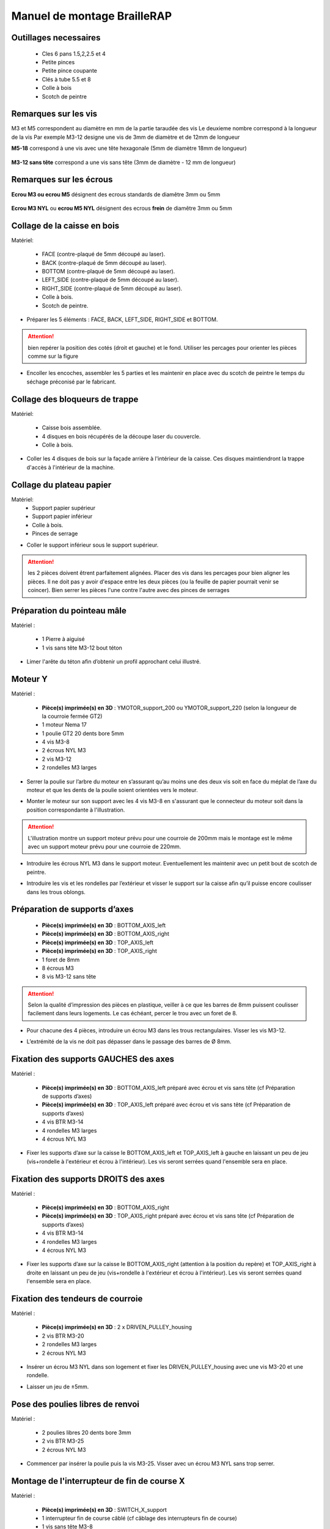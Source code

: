 Manuel de montage BrailleRAP
===============================

Outillages necessaires
---------------------
	* Cles 6 pans 1.5,2,2.5 et 4
	* Petite pinces
	* Petite pince coupante
	* Clés à tube 5.5 et 8
	* Colle à bois
	* Scotch de peintre

Remarques sur les vis
--------------------

M3 et M5 correspondent au diamètre en mm de la partie taraudée des vis
Le deuxieme nombre correspond à la longueur de la vis
Par exemple M3-12 designe une vis de 3mm de diamètre et de 12mm de longueur

**M5-18** correspond à une vis avec une tête hexagonale (5mm de diamètre 18mm de longueur)
	
	.. image :: ./IMG/vis6pans.jpg
		:align: center
	   
**M3-12 sans tête** correspond a une vis sans tête (3mm de diamètre - 12 mm de longueur)

	.. image :: ./IMG/vissantete.jpg
		:align: center
	   
Remarques sur les écrous
-----------------------

**Ecrou M3 ou ecrou M5** désignent des ecrous standards de diamêtre 3mm ou 5mm

	.. image :: ./IMG/ecrou.jpg
		:align: center

**Ecrou M3 NYL** ou **ecrou M5 NYL** désignent des ecrous **frein** de diamêtre 3mm ou 5mm
	
	.. image :: ./IMG/ecrounyl.jpg
		:align: center



Collage de la caisse en bois
-----------------------------

Matériel:

    * FACE (contre-plaqué de 5mm découpé au laser).
    * BACK (contre-plaqué de 5mm découpé au laser).
    * BOTTOM (contre-plaqué de 5mm découpé au laser).
    * LEFT_SIDE (contre-plaqué de 5mm découpé au laser).
    * RIGHT_SIDE (contre-plaqué de 5mm découpé au laser).
    * Colle à bois.
    * Scotch de peintre.

* Préparer les 5 éléments : FACE, BACK, LEFT_SIDE, RIGHT_SIDE et BOTTOM.

.. ATTENTION:: bien repérer la position des cotés (droit et gauche) et le fond. Utiliser les percages pour orienter les pièces comme sur la figure

.. image :: ./IMG/BrailleRAP-V5.02.1.jpg
       :align: center


* Encoller les encoches, assembler les 5 parties et les maintenir en place avec du scotch de peintre le temps du séchage préconisé par le fabricant.

.. image :: ./IMG/BrailleRAP-V5.01.jpg
       :align: center

Collage des bloqueurs de trappe
-------------------------------

Matériel:

    * Caisse bois assemblée.
    * 4 disques en bois récupérés de la découpe laser du couvercle.
    * Colle à bois.

* Coller les 4 disques de bois sur la façade arrière à l'intérieur de la caisse. Ces disques maintiendront la trappe d'accès à l'intérieur de la machine.

.. image :: ./IMG/BrailleRAP-V5.01.2.jpg
       :align: center

Collage du plateau papier
-------------------------------

Matériel:
	* Support papier supérieur
	* Support papier inférieur
	* Colle à bois.
	* Pinces de serrage
	
.. image :: ./IMG/paper_support_parts.jpg
       :align: center
	
* Coller le support inférieur sous le support supérieur. 

.. image :: ./IMG/paper_support_v8.png
       :align: center

.. ATTENTION:: les 2 pièces doivent êtrent parfaitement alignées. Placer des vis dans les percages pour bien aligner les pièces. Il ne doit pas y avoir d'espace entre les deux pièces (ou la feuille de papier pourrait venir se coincer). Bien serrer les pièces l'une contre l'autre avec des pinces de serrages 

Préparation du pointeau mâle
-----------------------------

Matériel :

    * 1 Pierre à aiguisé
    * 1 vis sans tête M3-12 bout téton

* Limer l'arête du téton afin d’obtenir un profil approchant celui illustré.

.. image :: ./IMG/BrailleRAP-V5.56.jpg
       :align: center


Moteur Y
---------

Matériel :

    * **Pièce(s) imprimée(s) en 3D** :  YMOTOR_support_200 ou YMOTOR_support_220 (selon la longueur de la courroie fermée GT2)
    * 1 moteur Nema 17
    * 1 poulie GT2 20 dents bore 5mm
    * 4 vis M3-8 
    * 2 écrous NYL M3
    * 2 vis M3-12
    * 2 rondelles M3 larges

* Serrer la poulie sur l’arbre du moteur en s’assurant qu’au moins une des deux vis soit en face du méplat de l’axe du moteur et que les dents de la poulie soient orientées vers le moteur.

.. image :: ./IMG/BrailleRAP-V5.03.jpg
       :align: center

* Monter le moteur sur son support avec les 4 vis M3-8 en s'assurant que le connecteur du moteur soit dans la position correspondante à l'illustration.

.. image :: ./IMG/BrailleRAP-V5.04.jpg
       :align: center

.. ATTENTION:: L'illustration montre un support moteur prévu pour une courroie de 200mm mais le montage est le même avec un support moteur prévu pour une courroie de 220mm.

* Introduire les écrous NYL M3 dans le support moteur. Eventuellement les maintenir avec un petit bout de scotch de peintre.

.. image :: ./IMG/BrailleRAP-V5.05.jpg
       :align: center

* Introduire les vis et les rondelles par l’extérieur et visser le support sur la caisse afin qu’il puisse encore coulisser dans les trous oblongs.

.. image :: ./IMG/BrailleRAP-V5.06.1.jpg
       :align: center

.. image :: ./IMG/BrailleRAP-V5.07.1.jpg
       :align: center

Préparation de supports d’axes
--------------------------------

  * **Pièce(s) imprimée(s) en 3D** : BOTTOM_AXIS_left
  * **Pièce(s) imprimée(s) en 3D** : BOTTOM_AXIS_right
  * **Pièce(s) imprimée(s) en 3D** : TOP_AXIS_left
  * **Pièce(s) imprimée(s) en 3D** : TOP_AXIS_right
  * 1 foret de 8mm
  * 8 écrous M3
  * 8 vis M3-12 sans tête

.. ATTENTION:: Selon la qualité d’impression des pièces en plastique, veiller à ce que les barres de 8mm puissent coulisser facilement dans leurs logements. Le cas échéant, percer le trou avec un foret de 8.

* Pour chacune des 4 pièces, introduire un écrou M3 dans les trous rectangulaires. Visser les vis M3-12.

.. image :: ./IMG/BrailleRAP-V5.09.1.jpg
       :align: center

* L’extrémité de la vis ne doit pas dépasser dans le passage des barres de Ø 8mm.

.. image :: ./IMG/BrailleRAP-V5.10.jpg
       :align: center

.. image :: ./IMG/BrailleRAP-V5.11.jpg
       :align: center

Fixation des supports GAUCHES des axes 
----------------------------------------------

Matériel :

  * **Pièce(s) imprimée(s) en 3D** :  BOTTOM_AXIS_left préparé avec écrou et vis sans tête (cf Préparation de supports d’axes)
  * **Pièce(s) imprimée(s) en 3D** :  TOP_AXIS_left préparé avec écrou et vis sans tête (cf Préparation de supports d’axes)

  * 4 vis BTR M3-14
  * 4 rondelles M3 larges
  * 4 écrous NYL M3

* Fixer les supports d’axe sur la caisse le BOTTOM_AXIS_left et TOP_AXIS_left à gauche en laissant un peu de jeu (vis+rondelle à l'extérieur et écrou à l'intérieur). Les vis seront serrées quand l'ensemble sera en place.

.. image :: ./IMG/BrailleRAP-V5.12.1.jpg
       :align: center

.. image :: ./IMG/BrailleRAP-V5.12.2.jpg
       :align: center

Fixation des supports DROITS des axes
-------------------------------------

Matériel :



  * **Pièce(s) imprimée(s) en 3D** :  BOTTOM_AXIS_right
  * **Pièce(s) imprimée(s) en 3D** :  TOP_AXIS_right préparé avec écrou et vis sans tête (cf Préparation de supports d’axes)
  * 4 vis BTR M3-14
  * 4 rondelles M3 larges
  * 4 écrous NYL M3

* Fixer les supports d’axe sur la caisse le BOTTOM_AXIS_right (attention à la position du repère) et TOP_AXIS_right à droite en laissant un peu de jeu (vis+rondelle à l'extérieur et écrou à l'intérieur). Les vis seront serrées quand l'ensemble sera en place.

.. image :: ./IMG/BrailleRAP-V5.12.3.jpg
       :align: center

.. image :: ./IMG/BrailleRAP-V5.12.4.jpg
       :align: center

Fixation des tendeurs de courroie
----------------------------------------------

Matériel :

  * **Pièce(s) imprimée(s) en 3D** :  2 x DRIVEN_PULLEY_housing
  * 2 vis BTR M3-20
  * 2 rondelles M3 larges
  * 2 écrous NYL M3


* Insérer un écrou M3 NYL dans son logement et fixer les DRIVEN_PULLEY_housing avec une vis M3-20 et une rondelle.

.. image :: ./IMG/BrailleRAP-V5.44.jpg
       :align: center

.. image :: ./IMG/BrailleRAP-V5.13.3.jpg
       :align: center

.. image :: ./IMG/BrailleRAP-V5.13.5.jpg
       :align: center

* Laisser un jeu de ±5mm.

.. image :: ./IMG/BrailleRAP-V5.13.4.jpg
       :align: center

Pose des poulies libres de renvoi
----------------------------------------------

Matériel :

  * 2 poulies libres 20 dents bore 3mm
  * 2 vis BTR M3-25
  * 2 écrous NYL M3


* Commencer par insérer la poulie puis la vis M3-25. Visser avec un écrou M3 NYL sans trop serrer.

.. image :: ./IMG/BrailleRAP-V5.13.6.jpg
       :align: center

Montage de l'interrupteur de fin de course X
---------------------------------------------

Matériel :

  * **Pièce(s) imprimée(s) en 3D** : SWITCH_X_support
  * 1 interrupteur fin de course câblé (cf câblage des interrupteurs fin de course)
  * 1 vis sans tête M3-8
  * 1 écrou M3
  * 2 vis M2.5-14
  * 2 écrous M2.5

.. Note:: Changer l'image avec support interrupteur (nouveau modèle).

* Introduire un écrou M3 et visser une vis sans tête M3-8.

.. image :: ./IMG/BrailleRAP-V5.57.jpg
       :align: center

* Visser l'interrupteur fin de course sur son support (SWITCH_X_support) à l'aide des vis M2.5-12 et des écrous M2.5.

.. Note:: L'interrupteur fin de course devra être câblé avant le montage.

.. image :: ./IMG/BrailleRAP-V5.58.jpg
       :align: center

Préparation de l’électro-aimant
--------------------------------

Matériel :

  * 1 électro-aimant
  * 1 entretoise de 18mm
  * 1 vis sans tête M3-12 pointeau limée (cf Préparation du pointeau mâle)
  * 1 écrou M3
  * 1 rondelle M3 moyenne

* Visser l’entretoise à fond sur l’électro-aimant.

.. image :: ./IMG/BrailleRAP-V5.16.jpg
       :align: center

* Visser la vis M3-12 pointeau limée en la laissant dépasser de ± 6mm de l’entretoise.

.. image :: ./IMG/BrailleRAP-V5.17.jpg
       :align: center

Montage de l'electro-aimant sur son support
-------------------------------------------
	* Ensemble électro-aimant pré assemblé (cf Préparation de l’électro-aimant)
	* **Pièce(s) imprimée(s) en 3D** : ELECTRO_MAGNET_housing
	* 2 vis M3-8

* Fixer l’électro-aimant sur son support avec les 2 vis M3-8.

.. ATTENTION:: Respecter le côté de sortie des fils c'est important.

.. image :: ./IMG/BrailleRAP-V5.19.jpg
       :align: center


Montage du chariot bas (étape 1)
---------------------------------

Matériel :

  * Electro-aimant assemblé dans son support
  * **Pièce(s) imprimée(s) en 3D** : BOTTOM_trolley
  * **Pièce(s) imprimée(s) en 3D** : ELECTRO_MAGNET_guide
  * 3 paliers lineaires IGUS
  * 6 colliers de serrage 2.5 x 160
  * 8 écrous M3 NYL
  * 2 vis M3-18
  * 2 vis M3-20



* Introduire les 3 IGUS sur le support BOTTOM_trolley. Les fixer avec des colliers de serrage

.. ATTENTION:: Bloquer les IGUS dans le rainurage. Ne pas serrer les colliers trop fort, ils seront ajustés quand le chariot sera en place sur les rails linéaires

.. image :: ./IMG/bottom_trolley_ok_v9.png
       :align: center

.. image :: ./IMG/bottom_trolley_assembly_v1-1.png
       :align: center
	   
.. ATTENTION:: Respecter la position du collier. Le verrouillage du collier doit être du coté de l'IGUS et vers la paroi de la machine.

.. image :: ./IMG/bottom_trolley_assembly-v4.png
       :align: center

* Assembler l'électro-aimant (préalablement monté dans son logement) sous le BOTTOM_trolley et le ELECTRO_MAGNET_guide avec les deux vis M3-18 et 2 écrous M3 NYL.

.. ATTENTION:: Selon la qualité de l'impression, il sera peut-être nécessaire de limer le logement de l'entretoise.

.. image :: ./IMG/BrailleRAP-V5.14.3.jpg
       :align: center

* Visser les deux vis M3-20 (qui retiendront la courroie) et 2 écrous M3 NYL avec la tête de vis en dessous.

.. image :: ./IMG/BrailleRAP-V5.14.4.jpg
       :align: center

* Mettre une rondelle et serrer le contre écrou M3 en veillant à ce que la vis pointeau ne se visse pas en même temps dans l’entretoise. La rondelle empêche le contre écrou de se coincer dans le guide de l’entretoise.

.. image :: ./IMG/BrailleRAP-V5.14.5.jpg
       :align: center


Montage du chariot bas (étape 2)
---------------------------------

Matériel :

  * 2 barres lisses Ø8mm, longueur : 330mm

.. NOTE:: Nous n'avons pas représenté la façade pour des raisons de lisibilité.

* Enfiler les barres à mi-course par l’extérieur de la caisse.

.. image :: ./IMG/BrailleRAP-V5.51.1.jpg
       :align: center

* Enfiler le fin de course et son support sur la barre Ø8mm côté face arrière.

.. image :: ./IMG/BrailleRAP-V5.51.2.jpg
       :align: center

.. NOTE:: La vis du support de l'interrupteur sera serrée plus tard lors du réglage.

* Enfiler le chariot bas sur les barres lisses.

.. image :: ./IMG/BrailleRAP-V5.51.3.jpg
       :align: center

* Terminer d’enfiler les barres (les barres ne doivent pas dépasser dans le bois de la caisse).
* Serrer les 4 vis des supports d’axes sur la caisse (2 sur le côté gauche et 2 sur le côté droit) et les 4 vis sans tête des supports des axes suffisamment pour que les axes ne coulissent dans leurs logements.

.. image :: ./IMG/BrailleRAP-V5.51.4.jpg
       :align: center

* Serrer les 6 vis des IGUS_housing petit à petit en s'assurant que le chariot coulisse bien sur les axes.

.. image :: ./IMG/BrailleRAP-V5.51.6.jpg
       :align: center

Montage de l’axe vertical (étape 1)
------------------------------------

Matériel :

  * **Pièce(s) imprimée(s) en 3D** : XMOTOR_support
  * 1 moteur NEMA 17
  * 4 vis M3-8
  * 2 vis M3-16
  * 2 écrous M3 NYL
  * 4 rondelles M3 grandes

* Visser le moteur sur son support en laissant un peu de jeu et en respectant la position du connecteur.

.. Note:: Le jeu permettra ensuite d'aligner l'arbre du moteur avec l'axe vertical.

.. image :: ./IMG/BrailleRAP-V5.31.jpg
       :align: center

* Visser l’ensemble moteur/support sur la caisse avec les 2 vis M3-16 en laissant du jeu.

.. image :: ./IMG/BrailleRAP-V5.32.1.jpg
       :align: center

.. image :: ./IMG/BrailleRAP-V5.33.1.jpg
       :align: center

Montage de l’axe vertical (étape 2)
------------------------------------

Matériel :

  * **Pièce(s) imprimée(s) en 3D** : 2 X KP08_support
  * 2 KP08
  * 4 vis M5-25
  * 4 rondelles M5
  * 4 écrous M5 NYL

.. NOTE:: Avant de fixer les KP08, s'assurer que les roulements sont bien alignés dans leurs logements. Il se peut qu'ils soient livrés un peu désaxés. Dans ce cas, introduire une barre Ø 8mm et l'actionner manuellement afin de les redresser.

.. image :: ./IMG/BrailleRAP-V5.40.jpg
       :align: center

* Visser les KP08_support et les KP08 sur la caisse en laissant un peu de jeu avec les vis M5-25, les rondelles M5 et les écrous M5 NYL.

.. image :: ./IMG/BrailleRAP-V5.34.1.jpg
       :align: center

* Respecter la position des bagues de serrage des KP08.

.. image :: ./IMG/BrailleRAP-V5.36.1.jpg
       :align: center

.. image :: ./IMG/BrailleRAP-V5.35.1.jpg
       :align: center

Montage de l’axe vertical (étape 3)
------------------------------------

Matériel :

  * 1 barre lisse Ø 8mm, longueur : 100mm
  * 1 Coupleur 5*8mm

* Enfiler le coupleur sur l’arbre du moteur (trou Ø 5mm en bas).

.. image :: ./IMG/BrailleRAP-V5.59.jpg
       :align: center

* Enfiler la barre lisse de 100mm depuis le haut à travers les KP08 et dans le coupleur.

.. image :: ./IMG/BrailleRAP-V5.60.1.jpg
       :align: center

* Faire tourner l’axe à la main pour s’assurer que tous les éléments sont bien alignés et que l'axe continue à tourner librement.

.. image :: ./IMG/BrailleRAP-V5.60.2.jpg
       :align: center

* Les trous du support moteur sont oblongs et permettent d'aligner le moteur avec l'axe vertical dans les 2 dimensions.
* Visser les 2 premières vis du moteur sur son support.

.. image :: ./IMG/BrailleRAP-V5.61.jpg
       :align: center

* Visser petit à petit les vis des KP08 en faisant tourner l’axe à la main.
* Visser petit à petit les vis du support moteur sur la caisse en faisant tourner l’axe à la main. **AJOUTER IMAGE**
* Retirer l’axe et terminer de visser les 2 dernières vis du moteur sur son support, puis le support sur la caisse.


Montage de l’axe vertical (étape 4)
------------------------------------

Matériel :

  * 2 poulies GT2 20 dents bore 8mm

* Visser les 2 vis en bas du coupleur sur l’arbre du moteur en s’assurant qu’une des vis est en face du méplat de l’axe du moteur et que le bas du coupleur ne repose pas sur le moteur.

.. image :: ./IMG/BrailleRAP-V5.62.jpg
       :align: center

* Enfiler l’axe de 100mm dans les KP08, les poulies (en respectant leurs positions) et le coupleur.

.. image :: ./IMG/BrailleRAP-V5.63.jpg
       :align: center

* Visser les 2 vis en haut du coupleur sur l’axe vertical.

.. image :: ./IMG/BrailleRAP-V5.64.jpg
       :align: center

* Laisser les poulies libres sans les visser sur l'axe. Elles seront vissées quand la courroie sera en place.
* Visser les vis des bagues de serrage des KP08 (2 vis par bague).

.. image :: ./IMG/BrailleRAP-V5.65.jpg
       :align: center

* S’assurer que l’axe tourne aisément et que le moteur n’oscille pas. Le cas échéant, desserrer les vis du moteur et du support sur la caisse pour leur donner du jeu et refaire l’alignement.

Montage de la courroie du chariot bas
--------------------------------------

Matériel :

  * 1 courroie GT2 longueur ± 620mm
  * 2 colliers

* A l’aide d’un collier, attacher la courroie autour de la vis du chariot avec les dents à l’extérieur. **AJOUTER IMAGE**
* Faire passer la courroie dans la poulie libre puis la poulie de l’axe vertical.
* Tendre la courroie en retenant le chariot et fixer la deuxième extrémité de la courroie sur sa vis avec un collier. **AJOUTER IMAGE**
* Finir de tendre la courroie à l'aide de la vis à l'extérieur de la caisse. **AJOUTER IMAGE**

.. Note:: Pour l'instant, ne pas serrer les vis de la poulie sur l'axe.

.. image :: ./IMG/BrailleRAP-V5.66.jpg
       :align: center

Montage de l’axe Y (étape 1)
-----------------------------

Matériel :

  * **Pièce(s) imprimée(s) en 3D** : 2 x ROLL_joint
  * 1 taraud M3
  * 2 joints toriques
  * 2 vis M3-6 sans tête bout pointeau
  * 2 KFL8
  * 4 vis M5-18
  * 4 écrous M5 NYL
  * 4 rondelles M5
  * 1 poulie GT2 20 dents bore 8mm
  * 1 barre lisse Ø 8mm, longueur : 364mm
  * 1 courroie GT2 fermée 200 ou 220 mm (selon le support moteur Y )

* Fixer les KFL8 à gauche sur la caisse avec 2 vis M5-18, 2 rondelles M5 et 2 écrous M5 NYL.

.. image :: ./IMG/BrailleRAP-V5.67.jpg
       :align: center

.. image :: ./IMG/BrailleRAP-V5.68.jpg
       :align: center

* Fixer les KFL8 à droite sur la caisse avec les KFL8_support, 2 vis M5-18, 2 rondelles M5 et les 2 écrous M5 NYL.

.. image :: ./IMG/BrailleRAP-V5.69.jpg
       :align: center

.. image :: ./IMG/BrailleRAP-V5.70.jpg
       :align: center

* Tarauder les 2 ROLL_joint.

.. image :: ./IMG/BrailleRAP-V5.41.jpg
       :align: center

* Mettre les joints toriques dans la gorge des 2 ROLL_joint.

.. image :: ./IMG/BrailleRAP-V5.42.jpg
       :align: center

* Visser les vis M3-5 sans tête en s'assurant qu'elles ne dépassent pas à l'intérieur du trou.

.. image :: ./IMG/BrailleRAP-V5.43.jpg
       :align: center

* Enfiler la barre lisse à mi course par le côté gauche à travers la caisse et le KFL8.
* Dans l’ordre, enfiler la poulie GT2 20 dents bore 8mm, la courroie fermée et les 2 ROLL_joint (attention à la position du joint torique). Mettre la courroie fermée sur la poulie du moteur Y et sur la poulie de l’axe.

.. image :: ./IMG/BrailleRAP-V5.73.jpg
       :align: center

* Enfoncer l’axe dans le KFL8 de droite et le faire traverser pour qu’il dépasse de ±12mm de la caisse.

.. image :: ./IMG/BrailleRAP-V5.74.jpg
       :align: center

* Serrer les vis des bagues des KFL8.

.. image :: ./IMG/BrailleRAP-V5.75.jpg
       :align: center

Montage des molettes
-----------------------------

Matériel :

  * **Pièce(s) imprimée(s) en 3D** : 2 x SCROLL_wheel
  * 2 vis M3-8 sans tête **Michel, on t'a mis des M3-12 sans tête ;)**
  * 2 écrous M3

* Introduire les écrous M3 dans leur logement et y visser les vis M3-8 sans tête.

.. image :: ./IMG/BrailleRAP-V5.71.jpg
       :align: center

* Fixer les molettes sur l'axe en vissant les vis M3-8 sans tête.

.. image :: ./IMG/BrailleRAP-V5.72.jpg
       :align: center

Montage de l’axe Y (étape 2)
-----------------------------

* Faire tourner à la main la poulie du moteur afin que la poulie de l’axe s’aligne verticalement avec la poulie du moteur.

.. image :: ./IMG/BrailleRAP-V5.76.jpg
       :align: center

.. image :: ./IMG/BrailleRAP-V5.76.1.jpg
       :align: center

* Déplacer l’ensemble moteur Y/support le long des trous oblongs sous la caisse afin de tendre la courroie fermée puis serrer les 2 vis.

.. image :: ./IMG/BrailleRAP-V5.77.jpg
       :align: center

* Serrer les 2 vis de la poulie de l'axe.

.. image :: ./IMG/BrailleRAP-V5.78.jpg
       :align: center

* Mettre en place la plaque en CP (sans la coller) afin d’aligner les ROLL_joint avec les trous présents dans la plaque. **AJOUTER IMAGE**
* Quand les ROLL_joint sont bien en place, serrer les vis sans tête. **AJOUTER IMAGE**
* Retirer la plaque de contre plaqué.


Montage du chariot haut (étape 1)
----------------------------------

Matériel :

  * **Pièce(s) imprimée(s) en 3D** : TOP_trolley
  * **Pièce(s) imprimée(s) en 3D** : FEMALE_shape
  * Taraud M3

  * 1 vis sans tête M3-30
  * 1 écrou borgne M3

  * 2 vis M3-12
  * 2 rondelles M3 moyennes
  * 2 vis M3-20
  * 4 écrous M3 NYL

  * 3 IGUS_housing
  * 6 vis M3-12
  * 6 écrous M3 NYL

* Encoller le pas de vis de l'écrou borgne et visser la vis M3-30 sans tête du côté **SANS** empreinte allen.

.. image :: ./IMG/BrailleRAP-V5.79.jpg
       :align: center

* Tarauder la FEMALE_shape au 2/3 en partant du haut.

.. image :: ./IMG/BrailleRAP-V5.80.jpg
       :align: center

* Visser l’ensemble vis M3-30/écrou borgne pour le laisser dépasser ± 0,5mm.

.. image :: ./IMG/BrailleRAP-V5.81.jpg
       :align: center

* Assembler la FEMALE_shape sur le TOP_trolley avec les vis M3-12, les rondelles M3 et les écrous M3 NYL en laissant du jeu.

.. image :: ./IMG/BrailleRAP-V5.82.jpg
       :align: center

.. image :: ./IMG/BrailleRAP-V5.83.jpg
       :align: center

* Positionner les IGUS dans les IGUS_housing en respectant le côté du blocage puis visser sur le chariot avec le M3-12 et les écrous M3 NYL.

.. image :: ./IMG/BrailleRAP-V5.88.jpg
       :align: center

.. image :: ./IMG/BrailleRAP-V5.84.jpg
       :align: center

.. image :: ./IMG/BrailleRAP-V5.85.jpg
       :align: center

* Monter les vis M3-20 et les écrous M3.

.. image :: ./IMG/BrailleRAP-V5.87.jpg
       :align: center

.. image :: ./IMG/BrailleRAP-V5.86.jpg
       :align: center


Montage du chariot haut (étape 2)
----------------------------------

Matériel :

  * 2 barres lisses Ø 8mm, longueur : 330mm

* Enfiler les barres à mi-course par l’extérieur de la caisse.

.. image :: ./IMG/BrailleRAP-V5.89.jpg
       :align: center

* Enfiler le chariot bas sur les barres lisses.

.. image :: ./IMG/BrailleRAP-V5.90.jpg
       :align: center

* Terminer d’enfiler les barres.

.. Note:: La tranche du bois doit rester apparente.

.. image :: ./IMG/BrailleRAP-V5.91.jpg
       :align: center

* Serrer les vis des supports d’axes sur la caisse à gauche et à droite.

.. image :: ./IMG/BrailleRAP-V5.92.jpg
       :align: center

* Visser les vis sans tête des supports des axes à gauche et à droite.

.. image :: ./IMG/BrailleRAP-V5.93.jpg
       :align: center


Pose de la courroie du chariot haut
--------------------------------------

Montage des guide-papiers sur la plaque
----------------------------------------

Matériel :

  * **Pièce(s) imprimée(s) en 3D** : PAPER_GUIDE_left
  * **Pièce(s) imprimée(s) en 3D** : PAPER_GUIDE_right
  
  * 4 vis M3-16
  * 4 vis M3-12
  * 8 rondelles M3 Larges
  * 8 écrous M3 NYL

.. NOTE:: Les vis M3-16(M3-18 si vous n'avez pas de M3_16) sont utilisées pour les trous ou il y a 2 epaisseurs de bois.


* Assembler les guide-papiers sur la plaque avec les vis M3-16/M3-12, des rondelles M3 Larges et les écrous M3 NYL.

.. image :: ./IMG/paper_support_assembly_screw_v2.png
       :align: center

* Partie gauche

.. image :: ./IMG/paper_support_assembly_v1.png
       :align: center

* Répéter l'opération pour la partie droite

.. image :: ./IMG/paper_support_assembly_right_v1.png
       :align: center


		
* Vous devez obtenir une vue du dessus comme celle ci :


.. image :: ./IMG/BrailleRAP-V5.100.jpg
       :align: center


Collage de la plaque repose papier
-------------------------------------

Matériel :

  * PAPER_support (contre-plaqué de 5mm découpé au laser).
  * **Pièce(s) imprimée(s) en 3D** : 2 PAPER_raiser

* Encoller les encoches qui vont être en contact. Introduire la plaque par l'avant et la maintenir fermement avec du ruban adhésif pendant le temps de séchage.

.. image :: ./IMG/BrailleRAP-V5.96.jpg
       :align: center

.. image :: ./IMG/BrailleRAP-V5.97.jpg
       :align: center

.. image :: ./IMG/BrailleRAP-V5.98.jpg
       :align: center



* Centrer les rouleaux dans les trous de la plaque et visser les vis sans tête jusqu'à ce que les rouleaux soient bien solidaires de l'axe.


.. image :: ./IMG/BrailleRAP-V5.103.jpg
       :align: center


Montage des presse-papiers (étape 1) :
----------------------------------------

Matériel :

  * **Pièce(s) imprimée(s) en 3D** : 2 CLIPBOARD
  * **Pièce(s) imprimée(s) en 3D** : 2 CLIPBOARD_wheel
  * 2 vis M3-20
  * 4 écrous M3 NYL


* Assembler les CLIPBOARD avec CLIPBOARD_wheel à l'aide des vis M3-20 et des écrous M3 NYL. Serrer la vis en laissant la possibilité à la roue de tourner.

.. image :: ./IMG/BrailleRAP-V5.113.jpg
       :align: center


.. image :: ./IMG/BrailleRAP-V5.114.jpg
       :align: center


Montage des presse-papiers (étape 2) :
----------------------------------------

Matériel :

  * 2 CLIPBOARD montés à l'étape 1
  * 4 vis M3-14
  * 4 rondelles M3 moyennes
  * 4 écrous M3 NYL


.. NOTE:: Les trous oblongs dans les pièces imprimées permettent de régler la pression des CLIPBOARD sur le papier.


.. image :: ./IMG/BrailleRAP-V5.104.jpg
       :align: center


.. image :: ./IMG/BrailleRAP-V5.105.jpg
       :align: center



Montage du fin de course Y 
------------------------------

Matériel :

  * **Pièce(s) imprimée(s) en 3D** : SWITCH_Y_support
  * 2 vis M3-14
  * 2 rondelles M3 moyennes
  * 2 écrous M3 NYL
  * 1 interrupteur fin de course à lamelle
  * 2 vis M2.5-14
  * 2 écrous M2.5 NYL

.. NOTE:: L'interrupteur fin de course à lamelle devra être câblé avant d'être monté sur son support (non représenté).


* Assembler l'interrupteur fin de course et le SWITCH_Y_support à l'aide des vis M2.5-14 et des écrous M2.5 NYL.


.. image :: ./IMG/BrailleRAP-V5.106.jpg
       :align: center


.. image :: ./IMG/BrailleRAP-V5.107.jpg
       :align: center


.. NOTE:: La position de l'interrupteur dans les trous oblongs sera réglée à la fin de l'assemblage et les vis serrées.


* Assembler l'ensemble interrupteur fin de course et le SWITCH_Y_support sur la caisse à l'aide des vis M3-14, des rondelles M3 et des écrous M3 NYL.


.. image :: ./IMG/BrailleRAP-V5.108.jpg
       :align: center


.. image :: ./IMG/BrailleRAP-V5.109.jpg
       :align: center


Fixation des clips sur le couvercle
--------------------------------------

Matériel :

  * **Pièce(s) imprimée(s) en 3D** : 2 LID_LOCK
  * 4 vis M3-14
  * 4 écrous M3 NYL

* Assembler les 2 LID_LOCK sur le couvercle à l'aide des vis M3-14, des rondelles M3 et des écrous M3 NYL.


.. image :: ./IMG/BrailleRAP-V5.110.jpg
       :align: center



.. image :: ./IMG/BrailleRAP-V5.111.jpg
       :align: center



Fixation de la plaque pour l'embase de l'alimentation
-------------------------------------------------------

Matériel :

  * **Pièce(s) imprimée(s) en 3D** : POWER_plate
  * 2 vis M3-14
  * 2 écrous M3 NYL

.. image :: ./IMG/alim.jpg
       :align: center


Montage de la carte électronique sur la caisse
-----------------------------------------------

Matériel :

  * Carte MKS GEN 1.4
  * 4 entretoises M3-10
  * 4 rondelles M3 moyennes
  * 8 vis M3-10

* Assembler les 4 entretoises sur la carte. 
* Assembler la carte sur la caisse.  




Pose des drivers sur la carte électronique
-------------------------------------------

Schéma général :

.. image :: ./IMG/braillerap_cablage.png
       :align: center

.. image :: ./IMG/braillerap_carte.jpg
       :align: center

Matériel :

  * Carte MKS GEN 1.4
  * 2 Drivers DRV8825
  * 6 cavaliers

* Si la carte ne vous est pas fournie déjà équipée de cavaliers, en mettre aux emplacements des drivers des moteurs X et Y.
.. image :: ./IMG/brap_cavalier.png
       :align: center

* Enfoncer les drivers dans les emplacements X et Y.
.. image :: ./IMG/brap_drivers.png
              :align: center


Raccordement des moteurs à la carte
------------------------------------

* à faire

Câblage de l’électro-aimant
----------------------------

* à faire

Câblage des interrupteurs fin de course
----------------------------------------

* à faire


Alignement vertical des deux chariots
--------------------------------------

* à faire


* Serrer les poulies sur l’axe vertical. 

Alignement horizontal de l'empreinte du chariot haut
----------------------------------------------------


A ne pas oublier

* Serrer la vis du endstop X


Réglage de la profondeur du point
----------------------------------------------------

* Selon le matériau que vous utiliserez (papier, plastique, aluminium de canette), vous devrez régler la hauteur de l'empreinte du chariot haut à l'aide de l'écrou borgne. *



.. image :: ./IMG/BrailleRAP-V5.112.jpg
       :align: center
